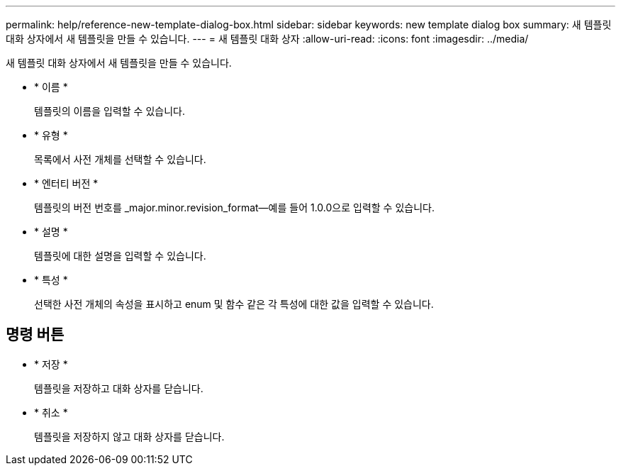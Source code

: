 ---
permalink: help/reference-new-template-dialog-box.html 
sidebar: sidebar 
keywords: new template dialog box 
summary: 새 템플릿 대화 상자에서 새 템플릿을 만들 수 있습니다. 
---
= 새 템플릿 대화 상자
:allow-uri-read: 
:icons: font
:imagesdir: ../media/


[role="lead"]
새 템플릿 대화 상자에서 새 템플릿을 만들 수 있습니다.

* * 이름 *
+
템플릿의 이름을 입력할 수 있습니다.

* * 유형 *
+
목록에서 사전 개체를 선택할 수 있습니다.

* * 엔터티 버전 *
+
템플릿의 버전 번호를 _major.minor.revision_format--예를 들어 1.0.0으로 입력할 수 있습니다.

* * 설명 *
+
템플릿에 대한 설명을 입력할 수 있습니다.

* * 특성 *
+
선택한 사전 개체의 속성을 표시하고 enum 및 함수 같은 각 특성에 대한 값을 입력할 수 있습니다.





== 명령 버튼

* * 저장 *
+
템플릿을 저장하고 대화 상자를 닫습니다.

* * 취소 *
+
템플릿을 저장하지 않고 대화 상자를 닫습니다.


